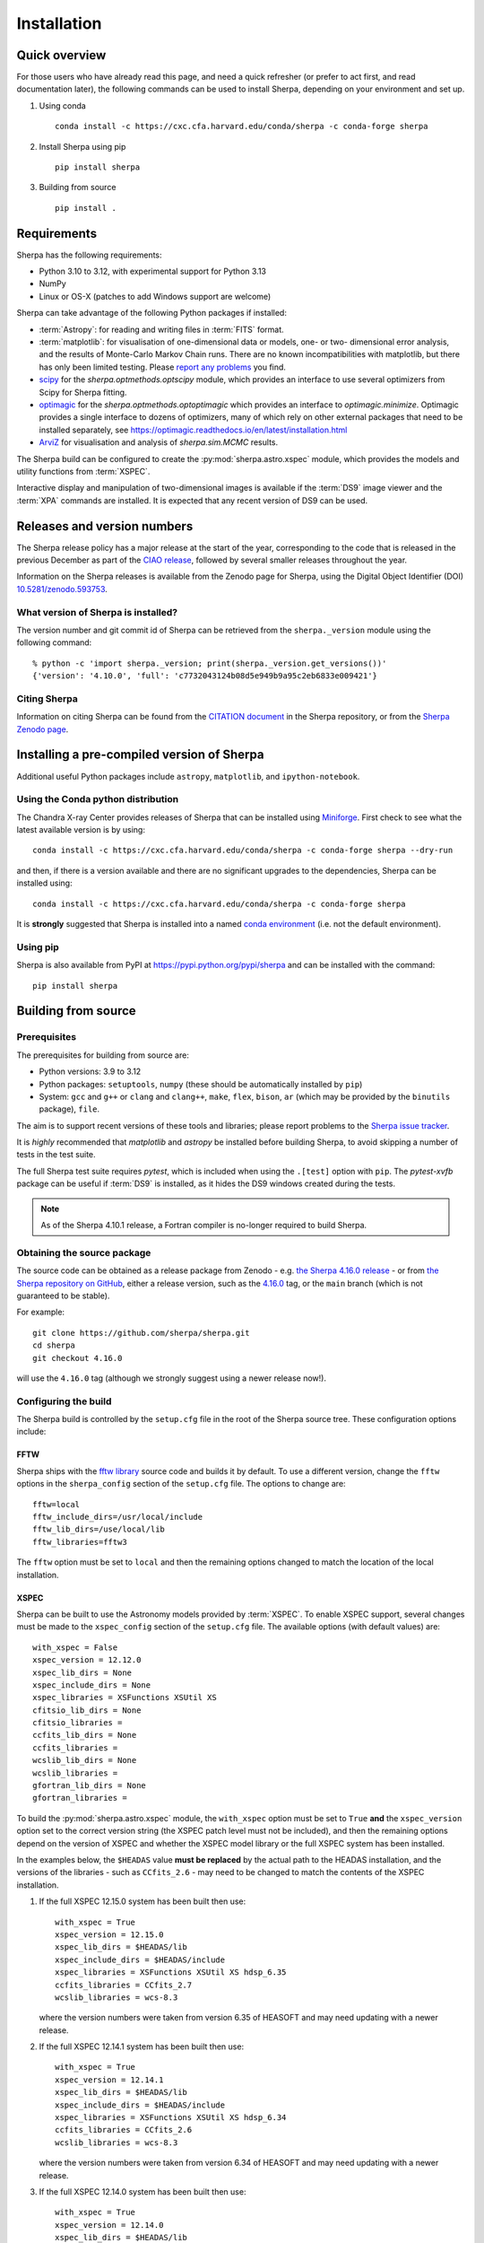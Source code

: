 ************
Installation
************

Quick overview
==============

For those users who have already read this page, and need a quick
refresher (or prefer to act first, and read documentation later),
the following commands can be used to install Sherpa, depending on
your environment and set up.

#. Using conda

   ::

     conda install -c https://cxc.cfa.harvard.edu/conda/sherpa -c conda-forge sherpa

#. Install Sherpa using pip

   ::

     pip install sherpa

#. Building from source

   ::

     pip install .

Requirements
============

Sherpa has the following requirements:

* Python 3.10 to 3.12, with experimental support for Python 3.13
* NumPy
* Linux or OS-X (patches to add Windows support are welcome)

Sherpa can take advantage of the following Python packages
if installed:

* :term:`Astropy`: for reading and writing files in
  :term:`FITS` format.
* :term:`matplotlib`: for visualisation of
  one-dimensional data or models, one- or two- dimensional
  error analysis, and the results of Monte-Carlo Markov Chain
  runs. There are no known incompatibilities with matplotlib, but there
  has only been limited testing. Please
  `report any problems <https://github.com/sherpa/sherpa/issues/>`_
  you find.
* `scipy <https://www.scipy.org>`_ for the `sherpa.optmethods.optscipy`
  module, which provides an interface to use several optimizers from Scipy
  for Sherpa fitting.
* `optimagic <https://optimagic.readthedocs.io>`_ for the 
  `sherpa.optmethods.optoptimagic` which provides an interface to `optimagic.minimize`.
  Optimagic provides a single interface to dozens of optimizers, many of which
  rely on other external packages that need to be installed separately, see
  https://optimagic.readthedocs.io/en/latest/installation.html
* `ArviZ <https://python.arviz.org>`_ for visualisation and analysis of
  `sherpa.sim.MCMC` results.

The Sherpa build can be configured to create the
:py:mod:`sherpa.astro.xspec` module, which provides the models and utility
functions from :term:`XSPEC`.

Interactive display and manipulation of two-dimensional images
is available if the :term:`DS9` image viewer and the :term:`XPA`
commands are installed. It is expected that any recent version of
DS9 can be used.

Releases and version numbers
============================

The Sherpa release policy has a major release at the start of
the year, corresponding to the code that is released in the
previous December as part of the
`CIAO release <https://cxc.harvard.edu/ciao/>`_, followed by
several smaller releases throughout the year.

Information on the Sherpa releases is available from the
Zenodo page for Sherpa, using the Digital Object Identifier
(DOI) `10.5281/zenodo.593753 <https://doi.org/10.5281/zenodo.593753>`_.

What version of Sherpa is installed?
------------------------------------

The version number and git commit id of Sherpa can be retrieved from
the ``sherpa._version`` module using the following command::

    % python -c 'import sherpa._version; print(sherpa._version.get_versions())'
    {'version': '4.10.0', 'full': 'c7732043124b08d5e949b9a95c2eb6833e009421'}

Citing Sherpa
-------------

Information on citing Sherpa can be found from the
`CITATION document <https://github.com/sherpa/sherpa/blob/main/CITATION>`_
in the Sherpa repository, or from the
`Sherpa Zenodo page <https://doi.org/10.5281/zenodo.593753>`_.

Installing a pre-compiled version of Sherpa
===========================================

Additional useful Python packages include ``astropy``, ``matplotlib``,
and ``ipython-notebook``.

Using the Conda python distribution
--------------------------------------

The Chandra X-ray Center provides releases of Sherpa that can be
installed using
`Miniforge <https://github.com/conda-forge/miniforge>`_.
First check to see what the latest available version is by using::

    conda install -c https://cxc.cfa.harvard.edu/conda/sherpa -c conda-forge sherpa --dry-run

and then, if there is a version available and there are no
significant upgrades to the dependencies, Sherpa can be installed
using::

    conda install -c https://cxc.cfa.harvard.edu/conda/sherpa -c conda-forge sherpa

It is **strongly** suggested that Sherpa is installed into a named
`conda environment <https://conda.pydata.org/docs/using/envs.html>`_
(i.e. not the default environment).

Using pip
---------

Sherpa is also available from PyPI at
https://pypi.python.org/pypi/sherpa and can be installed with the
command::

    pip install sherpa

.. _build-from-source:

Building from source
====================

Prerequisites
-------------

The prerequisites for building from source are:

* Python versions: 3.9 to 3.12
* Python packages: ``setuptools``, ``numpy`` (these should be
  automatically installed by ``pip``)
* System: ``gcc`` and ``g++`` or ``clang`` and ``clang++``, ``make``, ``flex``,
  ``bison``, ``ar`` (which may be provided by the ``binutils`` package), ``file``.

The aim is to support recent versions of these tools and libraries;
please report problems to the
`Sherpa issue tracker <https://github.com/sherpa/sherpa/issues/>`_.

It is *highly* recommended that `matplotlib` and `astropy` be installed
before building Sherpa, to avoid skipping a number of tests in the
test suite.

The full Sherpa test suite requires `pytest`, which is included when
using the ``.[test]`` option with ``pip``. The `pytest-xvfb` package
can be useful if :term:`DS9` is installed, as it hides the DS9 windows
created during the tests.

.. note::

   As of the Sherpa 4.10.1 release, a Fortran compiler is no-longer
   required to build Sherpa.

Obtaining the source package
----------------------------

The source code can be obtained as a release package from
Zenodo - e.g.
`the Sherpa 4.16.0 release <https://zenodo.org/record/825839>`_ -
or from
`the Sherpa repository on GitHub <https://github.com/sherpa/sherpa>`_,
either a release version,
such as the
`4.16.0 <https://github.com/sherpa/sherpa/tree/4.16.0>`_ tag,
or the ``main`` branch (which is not guaranteed to be stable).

For example::

    git clone https://github.com/sherpa/sherpa.git
    cd sherpa
    git checkout 4.16.0

will use the ``4.16.0`` tag (although we strongly suggest using a
newer release now!).

Configuring the build
---------------------

The Sherpa build is controlled by the ``setup.cfg`` file in the
root of the Sherpa source tree. These configuration options
include:

FFTW
^^^^

Sherpa ships with the `fftw library <https://www.fftw.org/>`_ source
code and builds it by default. To use a different version, change
the ``fftw`` options in the ``sherpa_config`` section of the
``setup.cfg`` file. The options to change are::

    fftw=local
    fftw_include_dirs=/usr/local/include
    fftw_lib_dirs=/use/local/lib
    fftw_libraries=fftw3

The ``fftw`` option must be set to ``local`` and then the remaining
options changed to match the location of the local installation.

.. _build-xspec:

XSPEC
^^^^^

Sherpa can be built to use the Astronomy models provided by
:term:`XSPEC`. To enable XSPEC support, several changes must be
made to the ``xspec_config`` section of the ``setup.cfg`` file. The
available options (with default values) are::

    with_xspec = False
    xspec_version = 12.12.0
    xspec_lib_dirs = None
    xspec_include_dirs = None
    xspec_libraries = XSFunctions XSUtil XS
    cfitsio_lib_dirs = None
    cfitsio_libraries =
    ccfits_lib_dirs = None
    ccfits_libraries =
    wcslib_lib_dirs = None
    wcslib_libraries =
    gfortran_lib_dirs = None
    gfortran_libraries =

To build the :py:mod:`sherpa.astro.xspec` module, the
``with_xspec`` option must be set to ``True`` **and** the
``xspec_version`` option set to the correct version string (the XSPEC
patch level must not be included), and then the
remaining options depend on the version of XSPEC and whether
the XSPEC model library or the full XSPEC system has been installed.

In the examples below, the ``$HEADAS`` value **must be replaced**
by the actual path to the HEADAS installation, and the versions of
the libraries - such as ``CCfits_2.6`` - may need to be changed to
match the contents of the XSPEC installation.

1. If the full XSPEC 12.15.0 system has been built then use::

       with_xspec = True
       xspec_version = 12.15.0
       xspec_lib_dirs = $HEADAS/lib
       xspec_include_dirs = $HEADAS/include
       xspec_libraries = XSFunctions XSUtil XS hdsp_6.35
       ccfits_libraries = CCfits_2.7
       wcslib_libraries = wcs-8.3

   where the version numbers were taken from version 6.35 of HEASOFT and
   may need updating with a newer release.

2. If the full XSPEC 12.14.1 system has been built then use::

       with_xspec = True
       xspec_version = 12.14.1
       xspec_lib_dirs = $HEADAS/lib
       xspec_include_dirs = $HEADAS/include
       xspec_libraries = XSFunctions XSUtil XS hdsp_6.34
       ccfits_libraries = CCfits_2.6
       wcslib_libraries = wcs-8.3

   where the version numbers were taken from version 6.34 of HEASOFT and
   may need updating with a newer release.

3. If the full XSPEC 12.14.0 system has been built then use::

       with_xspec = True
       xspec_version = 12.14.0
       xspec_lib_dirs = $HEADAS/lib
       xspec_include_dirs = $HEADAS/include
       xspec_libraries = XSFunctions XSUtil XS hdsp_6.33
       ccfits_libraries = CCfits_2.6
       wcslib_libraries = wcs-8.2.1

   where the version numbers were taken from version 6.33.1 of HEASOFT and
   may need updating with a newer release.

4. If the full XSPEC 12.13.1 system has been built then use::

       with_xspec = True
       xspec_version = 12.13.1
       xspec_lib_dirs = $HEADAS/lib
       xspec_include_dirs = $HEADAS/include
       xspec_libraries = XSFunctions XSUtil XS hdsp_6.32
       ccfits_libraries = CCfits_2.6
       wcslib_libraries = wcs-7.7

   where the version numbers were taken from version 6.32 of HEASOFT and
   may need updating with a newer release.

5. If the full XSPEC 12.13.0 system has been built then use::

       with_xspec = True
       xspec_version = 12.13.0
       xspec_lib_dirs = $HEADAS/lib
       xspec_include_dirs = $HEADAS/include
       xspec_libraries = XSFunctions XSUtil XS hdsp_6.31
       ccfits_libraries = CCfits_2.6
       wcslib_libraries = wcs-7.7

6. If the full XSPEC 12.12.1 system has been built then use::

       with_xspec = True
       xspec_version = 12.12.1
       xspec_lib_dirs = $HEADAS/lib
       xspec_include_dirs = $HEADAS/include
       xspec_libraries = XSFunctions XSUtil XS hdsp_6.30
       ccfits_libraries = CCfits_2.6
       wcslib_libraries = wcs-7.7

7. If the full XSPEC 12.12.0 system has been built then use::

       with_xspec = True
       xspec_version = 12.12.0
       xspec_lib_dirs = $HEADAS/lib
       xspec_include_dirs = $HEADAS/include
       xspec_libraries = XSFunctions XSUtil XS hdsp_6.29
       ccfits_libraries = CCfits_2.6
       wcslib_libraries = wcs-7.3.1

8. If the model-only build of XSPEC - created with the
   ``--enable-xs-models-only`` flag when building HEASOFT - has been
   installed, then the configuration is similar, but the library names
   may not need version numbers and locations, depending on how the
   ``cfitsio``, ``CCfits``, and ``wcs`` libraries were installed.

A common problem is to set one or both of the ``xspec_lib_dirs``
and ``xspec_lib_include`` options to the value of ``$HEADAS`` instead of
``$HEADAS/lib`` and ``$HEADAS/include`` (after expanding out the
environment variable). Doing so will cause the build to fail with
errors about being unable to find various XSPEC libraries such as
``XSFunctions`` and ``XSModel``.

The ``gfortran`` options should be adjusted if there are problems
using the XSPEC module.

In order for the XSPEC module to be used from Python, the
``HEADAS`` environment variable **must** be set before the
:py:mod:`sherpa.astro.xspec` module is imported.

The Sherpa test suite includes an extensive set of tests of this
module, but a quick check of an installed version can be made with
the following command::

    % python -c 'from sherpa.astro import xspec; print(xspec.get_xsversion())'
    12.15.0

Other options
^^^^^^^^^^^^^

The remaining options in the ``setup.cfg`` file allow Sherpa to be
built in specific environments, such as when it is built as part
of the `CIAO analysis system <https://cxc.harvard.edu/ciao/>`_. Please
see the comments in the ``setup.cfg`` file for more information on
these options.

Installing all dependencies with conda
^^^^^^^^^^^^^^^^^^^^^^^^^^^^^^^^^^^^^^

See :ref:`source-install-with-conda` for details on how to set up all
dependencies for the Sherpa build with conda.

Building and Installing
-----------------------

It is highly recommended that some form of virtual environment,
such as a
`conda environment <https://conda.pydata.org/docs/using/envs.html>`_
or that provided by
`Virtualenv <https://virtualenv.pypa.io/en/stable/>`_,
be used when building and installing Sherpa.

The ``CC`` and ``CXX`` environment variables can be set to the C and
C++ compilers to use if not found by ``setup.py``.

.. warning::

   When building Sherpa on macOS within a conda environment, the following
   environment variable must be set otherwise importing Sherpa will
   crash Python::

     export PYTHON_LDFLAGS=' '

   That is, the variable is set to a space, not the empty string.

.. _install-build:

A standard installation
^^^^^^^^^^^^^^^^^^^^^^^

From the root of the Sherpa source tree, Sherpa can be built with

::

  pip install .

Please report any problems to the
`Sherpa issues page <https://github.com/sherpa/sherpa/issues/>`_.

.. _developer-build:

A development build
^^^^^^^^^^^^^^^^^^^

The code can be built locally, which is useful when adding new
functionality or fixing a bug (the ``[test]`` term just ensures that
``pytest`` is also installed)::

  pip install -e .[test]

This will need to be re-run when any of the extension models - that is,
any compiled code - is changed.

The ``--verbose`` flag is useful when diagnosing problems when building Sherpa::

  pip install -e .[test] --verbose

Testing Sherpa
^^^^^^^^^^^^^^

Tests can be run directly for the development build with::

  pytest

You can pass additional arguments to ``pytest``. As examples, the
following two commands run all the tests in ``test_data.py`` and then
a single named test in the file::

  pytest sherpa/tests/test_data.py
  pytest sherpa/tests/test_data.py::test_data_eval_model

The full set of options, including those added by the Sherpa test
suite - which are listed at the end of the ``custom options``
section - can be found with::

  pytest --pyargs sherpa --help

and to pass an argument to the Sherpa test suite (there are currently
three options, namely ``--test-data``, ``--runslow``, and
``--runzenodo``)::

  pytest --pyargs sherpa --runslow

The
`Sherpa test data suite <https://github.com/sherpa/sherpa-test-data>`_
can be installed to reduce the number of tests
that are skipped with the following (this is only for those builds
which used ``git`` to access the source code)::

    git submodule init
    git submodule update

When both the `DS9 image viewer <https://ds9.si.edu/>`_ and
`XPA toolset <https://hea-www.harvard.edu/RD/xpa/>`_ are installed, the
test suite will include tests that check that DS9 can be used from
Sherpa. This causes several copies of the DS9 viewer to be created,
which can be distracting, as it can cause loss of mouse focus (depending
on how X-windows is set up). This can be avoided by installing the
`X virtual-frame buffer (Xvfb) <https://en.wikipedia.org/wiki/Xvfb>`_
and ensuring that the ``pytest-xvfb`` Python package is installed.

Tests can be run in parallel with the `pytest-xdist
<https://pytest-xdist.readthedocs.io/>`_ package installed. The safest
way is to include the `--dist=loadgroup` option (although this is only
needed if the DS9 tests are run)::

    pip install pytest-xdist
    pytest --dist=loadgroup -n auto

Building the documentation
--------------------------

Building the documentation requires a Sherpa installation, *including*
the test data suite (either as a submodule or installed with the
``sherpa-test-data`` package), and several additional packages:

* `Sphinx <https://sphinx.pocoo.org/>`_, version 1.8 or later
* The ``sphinx_rtd_theme``
* NumPy and `sphinx-astropy <https://github.com/astropy/sphinx-astropy/>`_
  (the latter can be installed with ``pip``)
* `nbsphinx <https://pypi.org/project/nbsphinx/>`_, ``ipykernel``, and ``pandoc``
  for including Jupyter notebooks
* `Graphviz <https://www.graphviz.org/>`_ (for the inheritance diagrams)

The easiest way to install the Python packages is to install the ``doc``
option with::

  pip install .[doc]

This also ensures that Sherpa has been built, as this is needed to
build the documentation.

If conda is being used then the other packages can be installed with::

  conda install -c conda-forge pandoc graphviz

With these installed, the documentation can be built::

  cd docs
  make html

Only very specific modules are mocked out because they are hard to
build and are not needed for the documentation build (currently ds9
and XSPEC).

The documentation should be placed in ``docs/_build/html/index.html``.

.. note::

   Prior to Sherpa 4.16.0 the documentation was built directly from the
   source - using mock objects to handle compiled code - rather than
   using a Sherpa installation. As of 4.16.0, mock objects are only
   handled for the XSPEC and DS9 modules.

Testing the Sherpa installation
===============================

A very-brief "smoke" test can be run from the command-line with
the ``sherpa_smoke`` executable::

    sherpa_smoke
    WARNING: failed to import sherpa.astro.xspec; XSPEC models will not be available
    ----------------------------------------------------------------------
    Ran 7 tests in 0.456s

    OK (skipped=5)

or from the Python prompt::

    >>> import sherpa
    >>> sherpa.smoke()
    WARNING: failed to import sherpa.astro.xspec; XSPEC models will not be available
    ----------------------------------------------------------------------
    Ran 7 tests in 0.447s

    OK (skipped=5)

This provides basic validation that Sherpa has been installed
correctly, but does not run many functional tests. The screen output
will include additional warning messages if the ``astropy`` or
``matplotlib`` packages are not installed, or Sherpa was built
without support for the XSPEC model library.

The Sherpa installation also includes the ``sherpa_test`` command-line
tool which will run through the Sherpa test suite (the number of tests
depends on what optional packages are available and how Sherpa was
configured when built)::

    sherpa_test

The ``sherpa_test`` command supports the same optional arguments as
``pytest`` does (the ``--pyargs sherpa`` option is, however, not
needed).

.. _install-sherpa-test-data:

The
`Sherpa test data suite <https://github.com/sherpa/sherpa-test-data>`_
contains the ``sherpatest`` package, which provides a number of
data files in ASCII and :term:`FITS` formats. This is
only useful when developing Sherpa, since the package is large.
A version of the test data is released for each `version of Sherpa <https://doi.org/10.5281/zenodo.593753>`_.

As an example, the 4.15.1 version of the test data can be installed with pip::

   pip install https://github.com/sherpa/sherpa-test-data/archive/4.15.1.zip

The test data will automatically be picked up by the ``sherpa_test``
script once it is installed.
